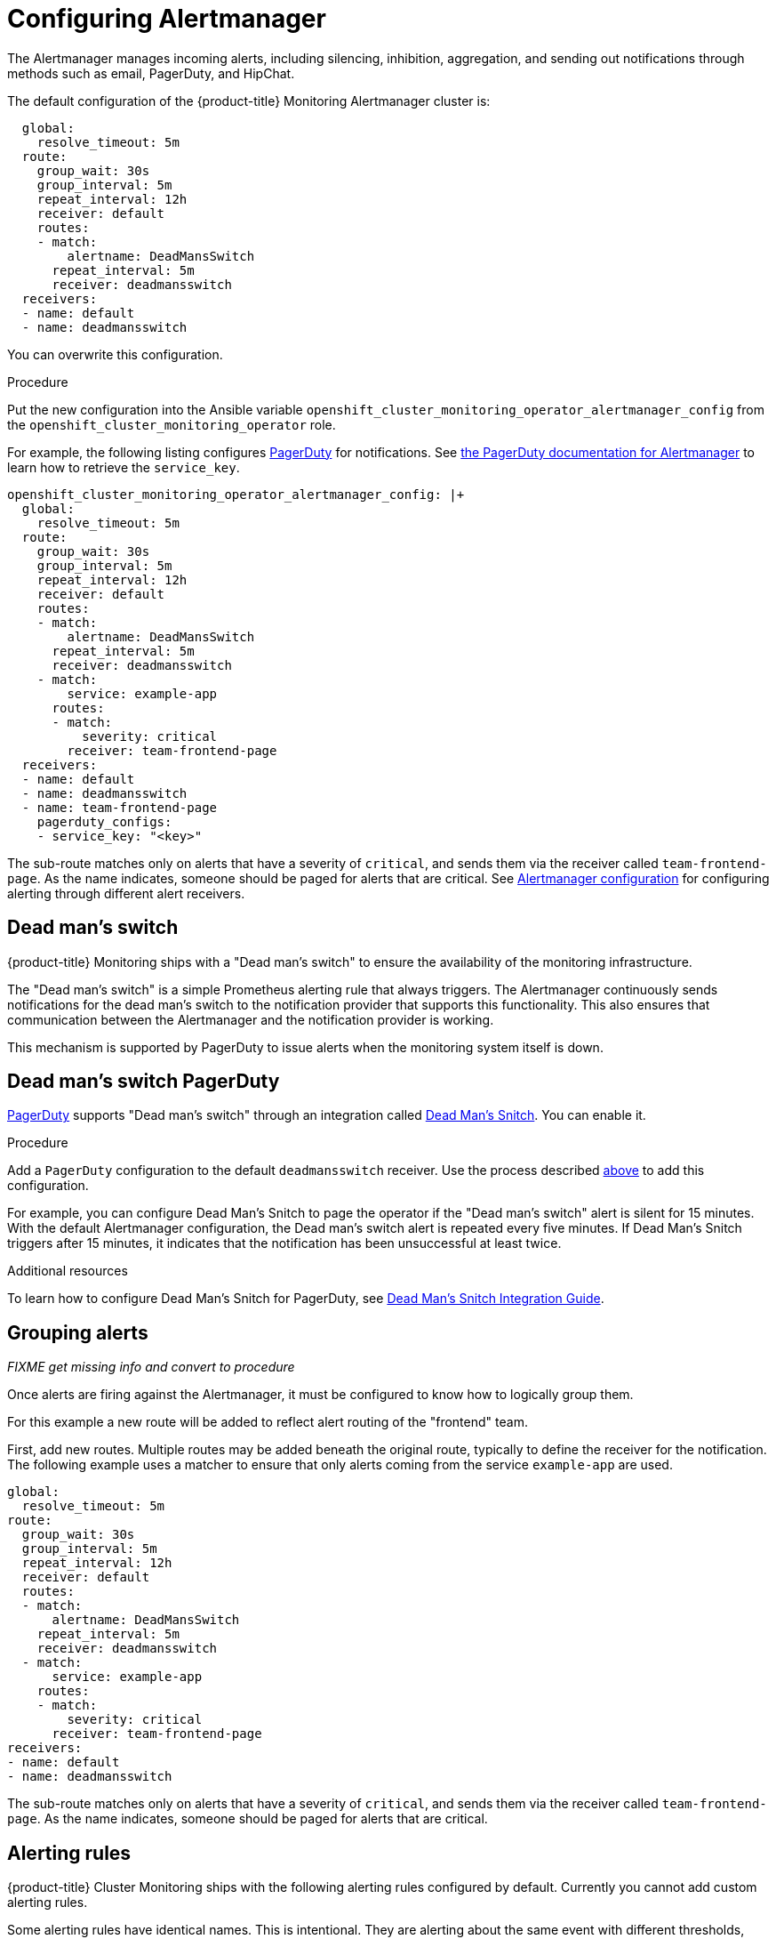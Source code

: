 [id='configuring-alertmanager']
= Configuring Alertmanager
:data-uri:
:icons:
:experimental:
:prewrap!:

The Alertmanager manages incoming alerts, including silencing, inhibition, aggregation, and sending out notifications through methods such as email, PagerDuty, and HipChat.

The default configuration of the {product-title} Monitoring Alertmanager cluster is:

----
  global:
    resolve_timeout: 5m
  route:
    group_wait: 30s
    group_interval: 5m
    repeat_interval: 12h
    receiver: default
    routes:
    - match:
        alertname: DeadMansSwitch
      repeat_interval: 5m
      receiver: deadmansswitch
  receivers:
  - name: default
  - name: deadmansswitch
----

You can overwrite this configuration.

.Procedure

Put the new configuration into the Ansible variable `openshift_cluster_monitoring_operator_alertmanager_config` from the `openshift_cluster_monitoring_operator` role.

For example, the following listing configures link:https://www.pagerduty.com/[PagerDuty] for notifications. See link:https://www.pagerduty.com/docs/guides/prometheus-integration-guide/[the PagerDuty documentation for Alertmanager] to learn how to retrieve the `service_key`.

----
openshift_cluster_monitoring_operator_alertmanager_config: |+
  global:
    resolve_timeout: 5m
  route:
    group_wait: 30s
    group_interval: 5m
    repeat_interval: 12h
    receiver: default
    routes:
    - match:
        alertname: DeadMansSwitch
      repeat_interval: 5m
      receiver: deadmansswitch
    - match:
        service: example-app
      routes:
      - match:
          severity: critical
        receiver: team-frontend-page
  receivers:
  - name: default
  - name: deadmansswitch
  - name: team-frontend-page
    pagerduty_configs:
    - service_key: "<key>"
----

The sub-route matches only on alerts that have a severity of `critical`, and sends them via the receiver called `team-frontend-page`. As the name indicates, someone should be paged for alerts that are critical. See https://prometheus.io/docs/alerting/configuration/[Alertmanager configuration] for configuring alerting through different alert receivers.

[[dead-mans-switch]]
== Dead man's switch

{product-title} Monitoring ships with a "Dead man's switch" to ensure the availability of the monitoring infrastructure.

The "Dead man's switch" is a simple Prometheus alerting rule that always triggers. The Alertmanager continuously sends notifications for the dead man's switch to the notification provider that supports this functionality. This also ensures that communication between the Alertmanager and the notification provider is working.

This mechanism is supported by PagerDuty to issue alerts when the monitoring system itself is down.

[[dead-mans-switch-pagerduty]]
== Dead man's switch PagerDuty

https://www.pagerduty.com/[PagerDuty] supports "Dead man's switch" through an integration called https://deadmanssnitch.com/[Dead Man's Snitch]. You can enable it.

.Procedure

Add a `PagerDuty` configuration to the default `deadmansswitch` receiver. Use the process described xref:configuring-alertmanager.adoc[above] to add this configuration.

For example, you can configure Dead Man's Snitch to page the operator if the "Dead man's switch" alert is silent for 15 minutes. With the default Alertmanager configuration, the Dead man's switch alert is repeated every five minutes. If Dead Man's Snitch triggers after 15 minutes, it indicates that the notification has been unsuccessful at least twice.

.Additional resources

To learn how to configure Dead Man's Snitch for PagerDuty, see https://www.pagerduty.com/docs/guides/dead-mans-snitch-integration-guide/[Dead Man’s Snitch Integration Guide].

== Grouping alerts

_FIXME get missing info and convert to procedure_

Once alerts are firing against the Alertmanager, it must be configured to know how to logically group them.

For this example a new route will be added to reflect alert routing of the "frontend" team.

First, add new routes. Multiple routes may be added beneath the original route, typically to define the receiver for the notification. The following example uses a matcher to ensure that only alerts coming from the service `example-app` are used.

  global:
    resolve_timeout: 5m
  route:
    group_wait: 30s
    group_interval: 5m
    repeat_interval: 12h
    receiver: default
    routes:
    - match:
        alertname: DeadMansSwitch
      repeat_interval: 5m
      receiver: deadmansswitch
    - match:
        service: example-app
      routes:
      - match:
          severity: critical
        receiver: team-frontend-page
  receivers:
  - name: default
  - name: deadmansswitch

The sub-route matches only on alerts that have a severity of `critical`, and sends them via the receiver called `team-frontend-page`. As the name indicates, someone should be paged for alerts that are critical.

[[alerting-rules]]
== Alerting rules
:data-uri:
:icons:
:experimental:
:prewrap!:

{product-title} Cluster Monitoring ships with the following alerting rules configured by default. Currently you cannot add custom alerting rules.

Some alerting rules have identical names. This is intentional. They are alerting about the same event with different thresholds, with different severity, or both. With the inhibition rules, the lower severity is inhibited when the higher severity is firing.

For more details on the alerting rules, see the link:https://github.com/openshift/cluster-monitoring-operator/blob/master/assets/prometheus-k8s/rules.yaml[configuration file].

[options="header"]
|===
|Alert|Severity|Description
|`ClusterMonitoringOperatorErrors`|`critical`|Cluster Monitoring Operator is experiencing _X_% errors.
|`AlertmanagerDown`|`critical`|Alertmanager has disappeared from Prometheus target discovery.
|`ClusterMonitoringOperatorDown`|`critical`|ClusterMonitoringOperator has disappeared from Prometheus target discovery.
|`KubeAPIDown`|`critical`|KubeAPI has disappeared from Prometheus target discovery.
|`KubeControllerManagerDown`|`critical`|KubeControllerManager has disappeared from Prometheus target discovery.
|`KubeSchedulerDown`|`critical`|KubeScheduler has disappeared from Prometheus target discovery.
|`KubeStateMetricsDown`|`critical`|KubeStateMetrics has disappeared from Prometheus target discovery.
|`KubeletDown`|`critical`|Kubelet has disappeared from Prometheus target discovery.
|`NodeExporterDown`|`critical`|NodeExporter has disappeared from Prometheus target discovery.
|`PrometheusDown`|`critical`|Prometheus has disappeared from Prometheus target discovery.
|`PrometheusOperatorDown`|`critical`|PrometheusOperator has disappeared from Prometheus target discovery.
|`KubePodCrashLooping`|`critical`|_Namespace/Pod_ (_Container_) is restarting _times_ / second
|`KubePodNotReady`|`critical`|_Namespace/Pod_ is not ready.
|`KubeDeploymentGenerationMismatch`|`critical`|Deployment _Namespace/Deployment_ generation mismatch
|`KubeDeploymentReplicasMismatch`|`critical`|Deployment _Namespace/Deployment_ replica mismatch
|`KubeStatefulSetReplicasMismatch`|`critical`|StatefulSet _Namespace/StatefulSet_ replica mismatch
|`KubeStatefulSetGenerationMismatch`|`critical`|StatefulSet _Namespace/StatefulSet_ generation mismatch
|`KubeDaemonSetRolloutStuck`|`critical`|Only _X_% of desired pods scheduled and ready for daemon set _Namespace/DaemonSet_
|`KubeDaemonSetNotScheduled`|`warning`|A number of pods of daemonset _Namespace/DaemonSet_ are not scheduled.
|`KubeDaemonSetMisScheduled`|`warning`|A number of pods of daemonset _Namespace/DaemonSet_ are running where they are not supposed to run.
|`KubeCronJobRunning`|`warning`|CronJob _Namespace/CronJob_ is taking more than 1h to complete.
|`KubeJobCompletion`|`warning`|Job _Namespaces/Job_ is taking more than 1h to complete.
|`KubeJobFailed`|`warning`|Job _Namespaces/Job_ failed to complete.
|`KubeCPUOvercommit`|`warning`|Overcommited CPU resource requests on Pods, cannot tolerate node failure.
|`KubeMemOvercommit`|`warning`|Overcommited Memory resource requests on Pods, cannot tolerate node failure.
|`KubeCPUOvercommit`|`warning`|Overcommited CPU resource request quota on Namespaces.
|`KubeMemOvercommit`|`warning`|Overcommited Memory resource request quota on Namespaces.
|`alerKubeQuotaExceeded`|`warning`|_X_% usage of _Resource_ in namespace _Namespace_.
|`KubePersistentVolumeUsageCritical`|`critical`|The persistent volume claimed by _PersistentVolumeClaim_ in namespace _Namespace_ has _X_% free.
|`KubePersistentVolumeFullInFourDays`|`critical`|Based on recent sampling, the persistent volume claimed by _PersistentVolumeClaim_ in namespace _Namespace_ is expected to fill up within four days. Currently _X_ bytes are available.
|`KubeNodeNotReady`|`warning`|_Node_ has been unready for more than an hour
|`KubeVersionMismatch`|`warning`|There are _X_ different versions of Kubernetes components running.
|`KubeClientErrors`|`warning`|Kubernetes API server client '_Job/Instance_' is experiencing _X_% errors.'
|`KubeClientErrors`|`warning`|Kubernetes API server client '_Job/Instance_' is experiencing _X_ errors / sec.'
|`KubeletTooManyPods`|`warning`|Kubelet _Instance_ is running _X_ pods, close to the limit of 110.
|`KubeAPILatencyHigh`|`warning`|The API server has a 99th percentile latency of _X_ seconds for _Verb_ _Resource_.
|`KubeAPILatencyHigh`|`critical`|The API server has a 99th percentile latency of _X_ seconds for _Verb_ _Resource_.
|`KubeAPIErrorsHigh`|`critical`|API server is erroring for _X_% of requests.
|`KubeAPIErrorsHigh`|`warning`|API server is erroring for _X_% of requests.
|`KubeClientCertificateExpiration`|`warning`|Kubernetes API certificate is expiring in less than 7 days.
|`KubeClientCertificateExpiration`|`critical`|Kubernetes API certificate is expiring in less than 1 day.
|`AlertmanagerConfigInconsistent`|`critical`|Summary: Configuration out of sync. Description: The configuration of the instances of the Alertmanager cluster `_Service_` are out of sync.
|`AlertmanagerFailedReload`|`warning`|Summary: Alertmanager's configuration reload failed. Description: Reloading Alertmanager's configuration has failed for _Namespace/Pod_.
|`TargetDown`|`warning`|Summary: Targets are down. Description: _X_% of _Job_ targets are down.
|`DeadMansSwitch`|`none`|Summary: Alerting DeadMansSwitch. Description: This is a DeadMansSwitch meant to ensure that the entire Alerting pipeline is functional.
|`NodeDiskRunningFull`|`warning`|Device _Device_ of node-exporter _Namespace/Pod_ is running full within the next 24 hours.
|`NodeDiskRunningFull`|`critical`|Device _Device_ of node-exporter _Namespace/Pod_ is running full within the next 2 hours.
|`PrometheusConfigReloadFailed`|`warning`|Summary: Reloading Prometheus' configuration failed. Description: Reloading Prometheus' configuration has failed for _Namespace/Pod_
|`PrometheusNotificationQueueRunningFull`|`warning`|Summary: Prometheus' alert notification queue is running full. Description: Prometheus' alert notification queue is running full for _Namespace/Pod_
|`PrometheusErrorSendingAlerts`|`warning`|Summary: Errors while sending alert from Prometheus. Description: Errors while sending alerts from Prometheus _Namespace/Pod_ to Alertmanager _Alertmanager_
|`PrometheusErrorSendingAlerts`|`critical`|Summary: Errors while sending alerts from Prometheus. Description: Errors while sending alerts from Prometheus _Namespace/Pod_ to Alertmanager _Alertmanager_
|`PrometheusNotConnectedToAlertmanagers`|`warning`|Summary: Prometheus is not connected to any Alertmanagers. Description: Prometheus _Namespace/Pod_ is not connected to any Alertmanagers
|`PrometheusTSDBReloadsFailing`|`warning`|Summary: Prometheus has issues reloading data blocks from disk. Description: _Job_ at _Instance_ had _X_ reload failures over the last four hours.
|`PrometheusTSDBCompactionsFailing`|`warning`|Summary: Prometheus has issues compacting sample blocks. Description: _Job_ at _Instance_ had _X_ compaction failures over the last four hours.
|`PrometheusTSDBWALCorruptions`|`warning`|Summary: Prometheus write-ahead log is corrupted. Description: _Job_ at _Instance_ has a corrupted write-ahead log (WAL).
|`PrometheusNotIngestingSamples`|`warning`|Summary: Prometheus isn't ingesting samples. Description: Prometheus _Namespace/Pod_ isn't ingesting samples.
|`PrometheusTargetScrapesDuplicate`|`warning`|Summary: Prometheus has many samples rejected. Description: _Namespace/Pod_ has many samples rejected due to duplicate timestamps but different values
|`EtcdInsufficientMembers`|`critical`|Etcd cluster "_Job_": insufficient members (_X_).
|`EtcdNoLeader`|`critical`|Etcd cluster "_Job_": member _Instance_ has no leader.
|`EtcdHighNumberOfLeaderChanges`|`warning`|Etcd cluster "_Job_": instance _Instance_ has seen _X_ leader changes within the last hour.
|`EtcdHighNumberOfFailedGRPCRequests`|`warning`|Etcd cluster "_Job_": _X_% of requests for _GRPC_Method_ failed on etcd instance _Instance_.
|`EtcdHighNumberOfFailedGRPCRequests`|`critical`|Etcd cluster "_Job_": _X_% of requests for _GRPC_Method_ failed on etcd instance _Instance_.
|`EtcdGRPCRequestsSlow`|`critical`|Etcd cluster "_Job_": gRPC requests to _GRPC_Method_ are taking _X_s on etcd instance _Instance_.
|`EtcdMemberCommunicationSlow`|`warning`|Etcd cluster "_Job_": member communication with _To_ is taking _X_s on etcd instance _Instance_.
|`EtcdHighNumberOfFailedProposals`|`warning`|Etcd cluster "_Job_": _X_ proposal failures within the last hour on etcd instance _Instance_.
|`EtcdHighFsyncDurations`|`warning`|Etcd cluster "_Job_": 99th percentile fync durations are _X_s on etcd instance _Instance_.
|`EtcdHighCommitDurations`|`warning`|Etcd cluster "_Job_": 99th percentile commit durations _X_s on etcd instance _Instance_.
|`FdExhaustionClose`|`warning`|_Job_ instance _Instance_ will exhaust its file descriptors soon
|`FdExhaustionClose`|`critical`|_Job_ instance _Instance_ will exhaust its file descriptors soon
|===

